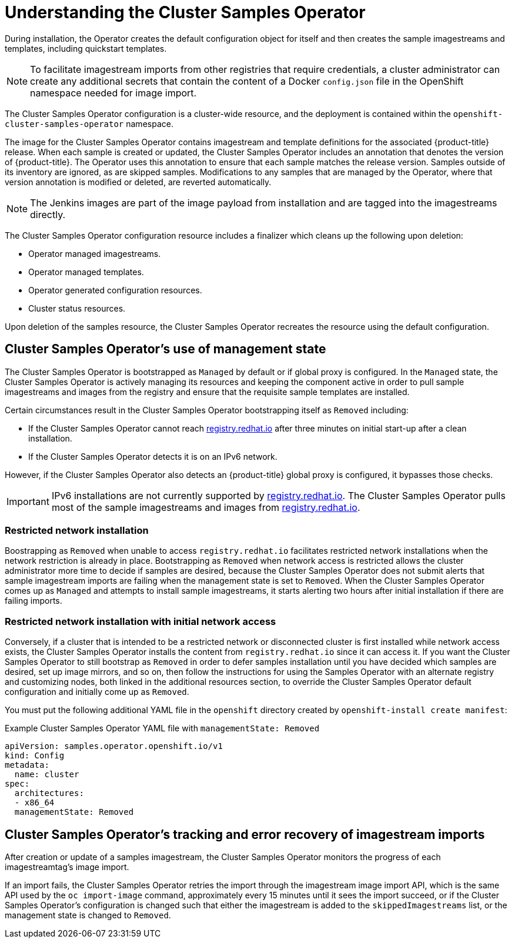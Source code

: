 // Module included in the following assemblies:
//
// * openshift_images/configuring_samples_operator.adoc


[id="samples-operator-overview_{context}"]
= Understanding the Cluster Samples Operator

During installation, the Operator creates the default configuration object for
itself and then creates the sample imagestreams and templates, including
quickstart templates.

[NOTE]
====
To facilitate imagestream imports from other registries that require credentials, a cluster administrator can create any additional secrets that contain the content of a Docker `config.json` file in the OpenShift namespace needed for image import.
====

The Cluster Samples Operator configuration is a cluster-wide resource, and the deployment is contained within the `openshift-cluster-samples-operator` namespace.

The image for the Cluster Samples Operator contains imagestream and template definitions
for the associated {product-title} release. When each sample is created or updated,
the Cluster Samples Operator includes an annotation that denotes the version of
{product-title}. The Operator uses this annotation to ensure that each sample
matches the release version. Samples outside of its inventory are ignored, as
are skipped samples. Modifications to any samples that are managed by the
Operator, where that version annotation is modified or deleted, are reverted
automatically.

[NOTE]
====
The Jenkins images are part of the image payload from
installation and are tagged into the imagestreams directly.
====

The Cluster Samples Operator configuration resource includes a finalizer which cleans up
the following upon deletion:

* Operator managed imagestreams.
* Operator managed templates.
* Operator generated configuration resources.
* Cluster status resources.

Upon deletion of the samples resource, the Cluster Samples Operator recreates the
resource using the default configuration.

[id="samples-operator-bootstrapped"]
== Cluster Samples Operator's use of management state

The Cluster Samples Operator is bootstrapped as `Managed` by default or if global proxy is configured. In the `Managed` state, the Cluster Samples Operator is actively managing its resources and keeping the component active in order to pull sample imagestreams and images from the registry and ensure that the requisite sample templates are installed.

Certain circumstances result in the Cluster Samples Operator bootstrapping itself as `Removed` including:

* If the Cluster Samples Operator cannot reach link:https://registry.redhat.io[registry.redhat.io] after three minutes on initial start-up after a clean installation.
* If the Cluster Samples Operator detects it is on an IPv6 network.

However, if the Cluster Samples Operator also detects an {product-title} global proxy is configured, it bypasses those checks.

[IMPORTANT]
====
IPv6 installations are not currently supported by link:https://registry.redhat.io[registry.redhat.io]. The Cluster Samples Operator pulls most of the sample imagestreams and images from link:https://registry.redhat.io[registry.redhat.io].
====

[id="samples-operator-restricted-network-install"]
=== Restricted network installation

Boostrapping as `Removed` when unable to access `registry.redhat.io` facilitates restricted network installations when the network restriction is already in place. Bootstrapping as `Removed` when network access is restricted allows the cluster administrator more time to decide if samples are desired, because the Cluster Samples Operator does not submit alerts that sample imagestream imports are failing when the management state is set to `Removed`. When the Cluster Samples Operator comes up as `Managed` and attempts to install sample imagestreams, it starts alerting two hours after initial installation if there are failing imports.

[id="samples-operator-restricted-network-install-with-access"]
=== Restricted network installation with initial network access

Conversely, if a cluster that is intended to be a restricted network or disconnected cluster is first installed while network access exists, the Cluster Samples Operator installs the content from `registry.redhat.io` since it can access it. If you want the Cluster Samples Operator to still bootstrap as `Removed` in order to defer samples installation until you have decided which samples are desired, set up image mirrors, and so on, then follow the instructions for using the Samples Operator with an alternate registry and customizing nodes, both linked in the additional resources section, to override the Cluster Samples Operator default configuration and initially come up as `Removed`.

You must put the following additional YAML file in the `openshift` directory created by `openshift-install create manifest`:

.Example Cluster Samples Operator YAML file with `managementState: Removed`
[source,yaml]
----
apiVersion: samples.operator.openshift.io/v1
kind: Config
metadata:
  name: cluster
spec:
  architectures:
  - x86_64
  managementState: Removed
----

[id="samples-operator-retries"]
== Cluster Samples Operator's tracking and error recovery of imagestream imports

After creation or update of a samples imagestream, the Cluster Samples Operator monitors the progress of each imagestreamtag's image import.

If an import fails, the Cluster Samples Operator retries the import through the imagestream image import API, which is the same API used by the `oc import-image` command, approximately every 15 minutes until it sees the import succeed, or if
the Cluster Samples Operator's configuration is changed such that either the imagestream is added to the `skippedImagestreams` list, or the management state is changed to `Removed`.
